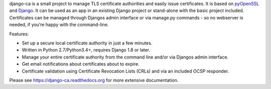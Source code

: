django-ca is a small project to manage TLS certificate authorities and easily
issue certificates. It is based on `pyOpenSSL <https://pyopenssl.readthedocs.org/>`_ and `Django
<https://www.djangoproject.com/>`_. It can be used as an app in an existing Django project or
stand-alone with the basic project included. Certificates can be managed through Djangos admin
interface or via manage.py commands - so no webserver is needed, if you’re happy with the
command-line.

Features:

* Set up a secure local certificate authority in just a few minutes.
* Written in Python 2.7/Python3.4+, requires Django 1.8 or later.
* Manage your entire certificate authority from the command line and/or via Djangos admin
  interface.
* Get email notifications about certificates about to expire.
* Certificate validation using Certificate Revocation Lists (CRLs) and via an included OCSP
  responder.

Please see https://django-ca.readthedocs.org for more extensive documentation.



